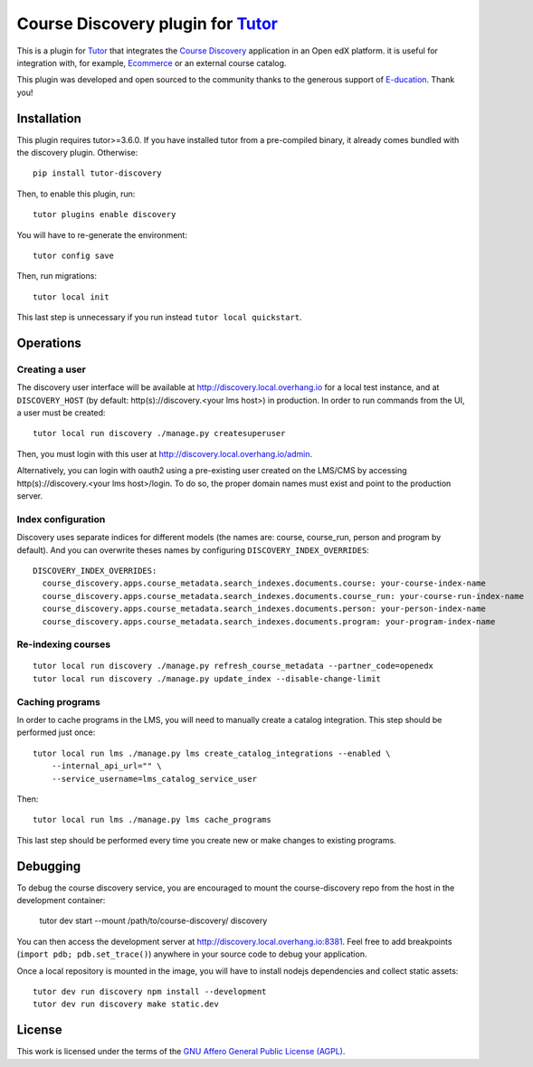 Course Discovery plugin for `Tutor <https://docs.tutor.overhang.io>`_
=====================================================================

This is a plugin for `Tutor <https://docs.tutor.overhang.io>`_ that integrates the `Course Discovery <https://github.com/edx/course-discovery/>`__ application in an Open edX platform. it is useful for integration with, for example, `Ecommerce <https://github.com/edx/ecommerce>`__ or an external course catalog.

.. image:: https://overhang.io/static/marketing/img/clients/e-ducation.jpg
    :alt: E-ducation
    :target: https://www.e-ducation.cn/

This plugin was developed and open sourced to the community thanks to the generous support of `E-ducation <https://www.e-ducation.cn/>`_. Thank you!

Installation
------------

This plugin requires tutor>=3.6.0. If you have installed tutor from a pre-compiled binary, it already comes bundled with the discovery plugin. Otherwise::

    pip install tutor-discovery

Then, to enable this plugin, run::

    tutor plugins enable discovery

You will have to re-generate the environment::

    tutor config save

Then, run migrations::

    tutor local init

This last step is unnecessary if you run instead ``tutor local quickstart``.

Operations
----------

Creating a user
~~~~~~~~~~~~~~~

The discovery user interface will be available at http://discovery.local.overhang.io for a local test instance, and at ``DISCOVERY_HOST`` (by default: http(s)://discovery.<your lms host>) in production. In order to run commands from the UI, a user must be created::

  tutor local run discovery ./manage.py createsuperuser

Then, you must login with this user at http://discovery.local.overhang.io/admin.

Alternatively, you can login with oauth2 using a pre-existing user created on the LMS/CMS by accessing http(s)://discovery.<your lms host>/login. To do so, the proper domain names must exist and point to the production server.

Index configuration
~~~~~~~~~~~~~~~~~~~

Discovery uses separate indices for different models (the names are: course, course_run, person and program by default). And you can overwrite theses
names by configuring ``DISCOVERY_INDEX_OVERRIDES``::

    DISCOVERY_INDEX_OVERRIDES:
      course_discovery.apps.course_metadata.search_indexes.documents.course: your-course-index-name
      course_discovery.apps.course_metadata.search_indexes.documents.course_run: your-course-run-index-name
      course_discovery.apps.course_metadata.search_indexes.documents.person: your-person-index-name
      course_discovery.apps.course_metadata.search_indexes.documents.program: your-program-index-name

Re-indexing courses
~~~~~~~~~~~~~~~~~~~

::

  tutor local run discovery ./manage.py refresh_course_metadata --partner_code=openedx
  tutor local run discovery ./manage.py update_index --disable-change-limit

Caching programs
~~~~~~~~~~~~~~~~

In order to cache programs in the LMS, you will need to manually create a catalog integration. This step should be performed just once::

    tutor local run lms ./manage.py lms create_catalog_integrations --enabled \
        --internal_api_url="" \
        --service_username=lms_catalog_service_user

Then::

    tutor local run lms ./manage.py lms cache_programs

This last step should be performed every time you create new or make changes to existing programs.

Debugging
---------

To debug the course discovery service, you are encouraged to mount the course-discovery repo from the host in the development container:

    tutor dev start --mount /path/to/course-discovery/ discovery

You can then access the development server at http://discovery.local.overhang.io:8381. Feel free to add breakpoints (``import pdb; pdb.set_trace()``) anywhere in your source code to debug your application.

Once a local repository is mounted in the image, you will have to install nodejs dependencies and collect static assets::

    tutor dev run discovery npm install --development
    tutor dev run discovery make static.dev

License
-------

This work is licensed under the terms of the `GNU Affero General Public License (AGPL) <https://github.com/overhangio/tutor/blob/master/LICENSE.txt>`_.
